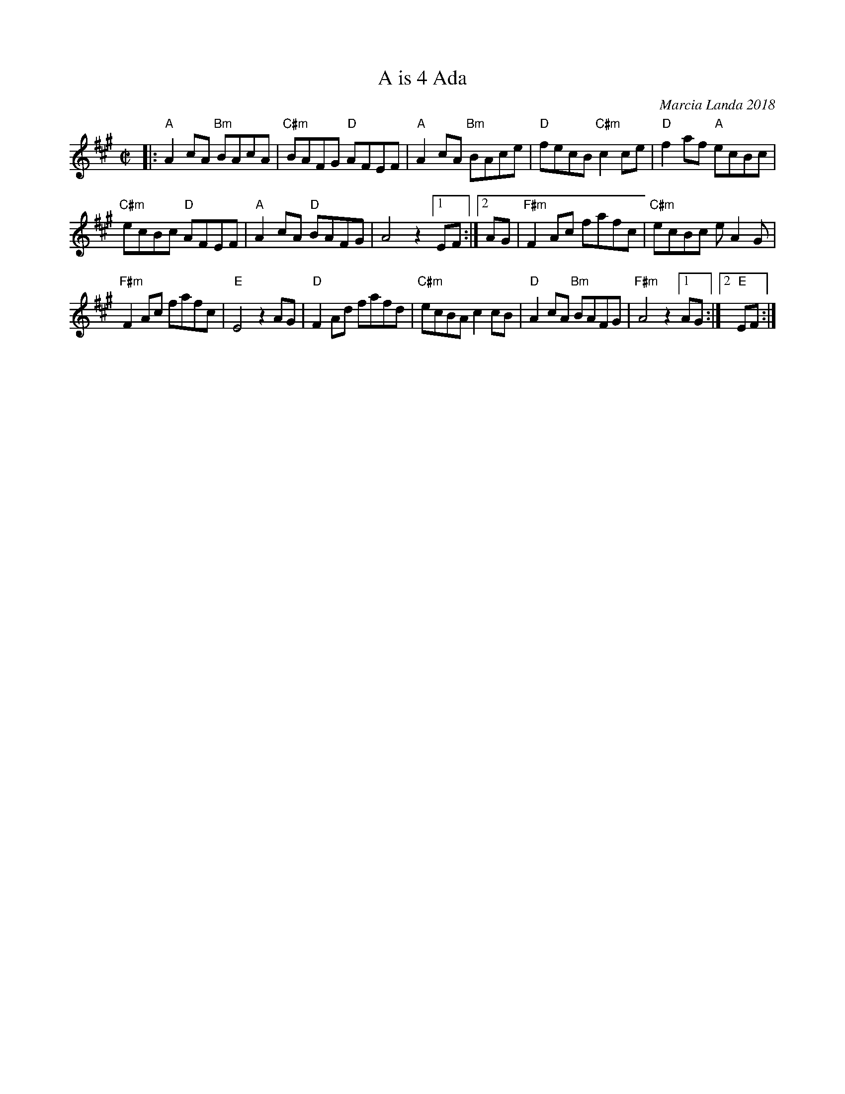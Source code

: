 X: 1
T: A is 4 Ada
C: Marcia Landa 2018
R: reel
Z: 2018 John Chambers <jc:trillian.mit.edu>
M: C|
L: 1/8
K: A
|:\
"A"A2cA "Bm"BAcA | "C#m"BAFG "D"AFEF | "A"A2cA "Bm"BAce | "D"fecB "C#m"c2ce | "D"f2af "A"ecBc |
"C#m"ecBc "D"AFEF | "A"A2cA "D"BAFG | A4 z2 [1 EF :|[2 AG | "F#m"F2Ac fafc | "C#m"ecBc eA2G |
"F#m"F2Ac fafc | "E"E4 z2AG | "D"F2Ad fafd | "C#m"ecBA c2cB | "D"A2cA "Bm"BAFG | "F#m"A4 z2 [1 AG :|2 "E"EF :|
